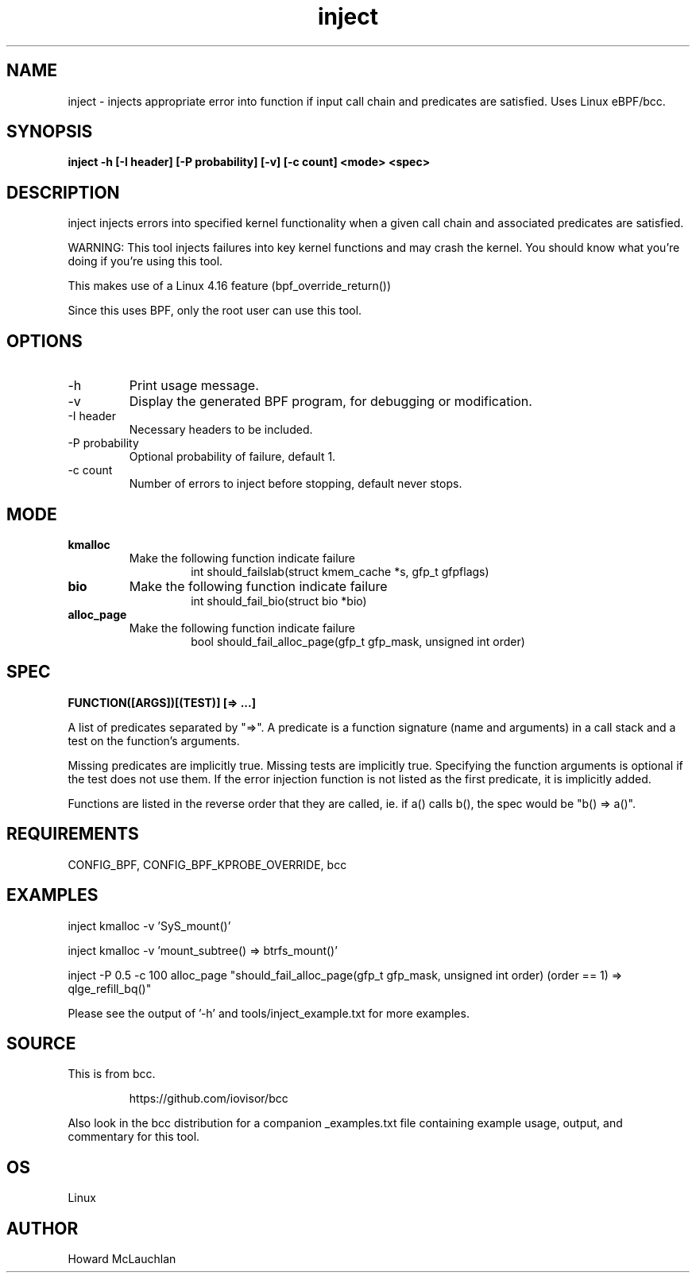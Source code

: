 .TH inject 8  "2018-03-16" "USER COMMANDS"


.SH NAME
inject \- injects appropriate error into function if input call chain and
predicates are satisfied. Uses Linux eBPF/bcc.


.SH SYNOPSIS
.B inject -h [-I header] [-P probability] [-v] [-c count] <mode> <spec>


.SH DESCRIPTION
inject injects errors into specified kernel functionality when a given call
chain and associated predicates are satisfied.

WARNING: This tool injects failures into key kernel functions and may crash the
kernel. You should know what you're doing if you're using this tool.

This makes use of a Linux 4.16 feature (bpf_override_return())

Since this uses BPF, only the root user can use this tool.


.SH OPTIONS
.TP
\-h
Print usage message.
.TP
\-v
Display the generated BPF program, for debugging or modification.
.TP
\-I header
Necessary headers to be included.
.TP
\-P probability
Optional probability of failure, default 1.
.TP
\-c count
Number of errors to inject before stopping, default never stops.


.SH MODE

.TP
\fBkmalloc\fR
Make the following function indicate failure
.RS 14
int should_failslab(struct kmem_cache *s, gfp_t gfpflags)
.RE

.TP
\fBbio\fR
Make the following function indicate failure
.RS 14
int should_fail_bio(struct bio *bio)
.RE

.TP
\fBalloc_page\fR
Make the following function indicate failure
.RS 14
bool should_fail_alloc_page(gfp_t gfp_mask, unsigned int order)
.RE


.SH SPEC
.B FUNCTION([ARGS])[(TEST)] [=> ...]

A list of predicates separated by "=>". A predicate is a function signature
(name and arguments) in a call stack and a test on the function's arguments.

Missing predicates are implicitly true. Missing tests are implicitly true.
Specifying the function arguments is optional if the test does not use them.
If the error injection function is not listed as the first predicate, it is
implicitly added.

Functions are listed in the reverse order that they are called, ie. if a()
calls b(), the spec would be "b() => a()".


.SH REQUIREMENTS
CONFIG_BPF, CONFIG_BPF_KPROBE_OVERRIDE, bcc


.SH EXAMPLES
.EX
inject kmalloc -v 'SyS_mount()'
.EE

.EX
inject kmalloc -v 'mount_subtree() => btrfs_mount()'
.EE

.EX
inject -P 0.5 -c 100 alloc_page "should_fail_alloc_page(gfp_t gfp_mask, unsigned int order) (order == 1) => qlge_refill_bq()"
.EE

Please see the output of '-h' and tools/inject_example.txt for more examples.


.SH SOURCE
This is from bcc.
.IP
https://github.com/iovisor/bcc
.PP
Also look in the bcc distribution for a companion _examples.txt file containing
example usage, output, and commentary for this tool.


.SH OS
Linux


.SH AUTHOR
Howard McLauchlan
